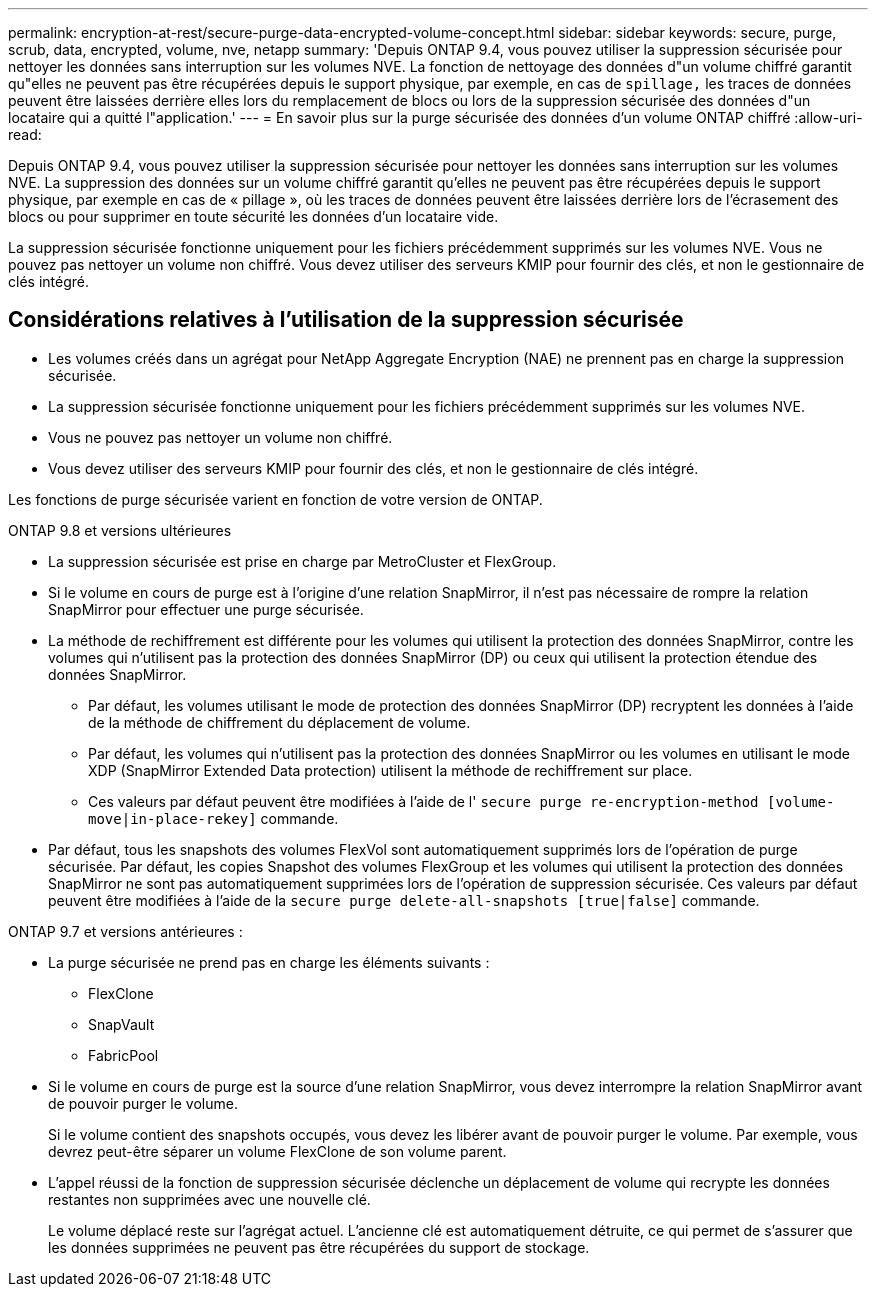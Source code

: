 ---
permalink: encryption-at-rest/secure-purge-data-encrypted-volume-concept.html 
sidebar: sidebar 
keywords: secure, purge, scrub, data, encrypted, volume, nve, netapp 
summary: 'Depuis ONTAP 9.4, vous pouvez utiliser la suppression sécurisée pour nettoyer les données sans interruption sur les volumes NVE. La fonction de nettoyage des données d"un volume chiffré garantit qu"elles ne peuvent pas être récupérées depuis le support physique, par exemple, en cas de `spillage,` les traces de données peuvent être laissées derrière elles lors du remplacement de blocs ou lors de la suppression sécurisée des données d"un locataire qui a quitté l"application.' 
---
= En savoir plus sur la purge sécurisée des données d'un volume ONTAP chiffré
:allow-uri-read: 


[role="lead"]
Depuis ONTAP 9.4, vous pouvez utiliser la suppression sécurisée pour nettoyer les données sans interruption sur les volumes NVE. La suppression des données sur un volume chiffré garantit qu'elles ne peuvent pas être récupérées depuis le support physique, par exemple en cas de « pillage », où les traces de données peuvent être laissées derrière lors de l'écrasement des blocs ou pour supprimer en toute sécurité les données d'un locataire vide.

La suppression sécurisée fonctionne uniquement pour les fichiers précédemment supprimés sur les volumes NVE. Vous ne pouvez pas nettoyer un volume non chiffré. Vous devez utiliser des serveurs KMIP pour fournir des clés, et non le gestionnaire de clés intégré.



== Considérations relatives à l'utilisation de la suppression sécurisée

* Les volumes créés dans un agrégat pour NetApp Aggregate Encryption (NAE) ne prennent pas en charge la suppression sécurisée.
* La suppression sécurisée fonctionne uniquement pour les fichiers précédemment supprimés sur les volumes NVE.
* Vous ne pouvez pas nettoyer un volume non chiffré.
* Vous devez utiliser des serveurs KMIP pour fournir des clés, et non le gestionnaire de clés intégré.


Les fonctions de purge sécurisée varient en fonction de votre version de ONTAP.

[role="tabbed-block"]
====
.ONTAP 9.8 et versions ultérieures
--
* La suppression sécurisée est prise en charge par MetroCluster et FlexGroup.
* Si le volume en cours de purge est à l'origine d'une relation SnapMirror, il n'est pas nécessaire de rompre la relation SnapMirror pour effectuer une purge sécurisée.
* La méthode de rechiffrement est différente pour les volumes qui utilisent la protection des données SnapMirror, contre les volumes qui n'utilisent pas la protection des données SnapMirror (DP) ou ceux qui utilisent la protection étendue des données SnapMirror.
+
** Par défaut, les volumes utilisant le mode de protection des données SnapMirror (DP) recryptent les données à l'aide de la méthode de chiffrement du déplacement de volume.
** Par défaut, les volumes qui n'utilisent pas la protection des données SnapMirror ou les volumes en utilisant le mode XDP (SnapMirror Extended Data protection) utilisent la méthode de rechiffrement sur place.
** Ces valeurs par défaut peuvent être modifiées à l'aide de l' `secure purge re-encryption-method [volume-move|in-place-rekey]` commande.


* Par défaut, tous les snapshots des volumes FlexVol sont automatiquement supprimés lors de l'opération de purge sécurisée. Par défaut, les copies Snapshot des volumes FlexGroup et les volumes qui utilisent la protection des données SnapMirror ne sont pas automatiquement supprimées lors de l'opération de suppression sécurisée. Ces valeurs par défaut peuvent être modifiées à l'aide de la `secure purge delete-all-snapshots [true|false]` commande.


--
.ONTAP 9.7 et versions antérieures :
--
* La purge sécurisée ne prend pas en charge les éléments suivants :
+
** FlexClone
** SnapVault
** FabricPool


* Si le volume en cours de purge est la source d'une relation SnapMirror, vous devez interrompre la relation SnapMirror avant de pouvoir purger le volume.
+
Si le volume contient des snapshots occupés, vous devez les libérer avant de pouvoir purger le volume. Par exemple, vous devrez peut-être séparer un volume FlexClone de son volume parent.

* L'appel réussi de la fonction de suppression sécurisée déclenche un déplacement de volume qui recrypte les données restantes non supprimées avec une nouvelle clé.
+
Le volume déplacé reste sur l'agrégat actuel. L'ancienne clé est automatiquement détruite, ce qui permet de s'assurer que les données supprimées ne peuvent pas être récupérées du support de stockage.



--
====